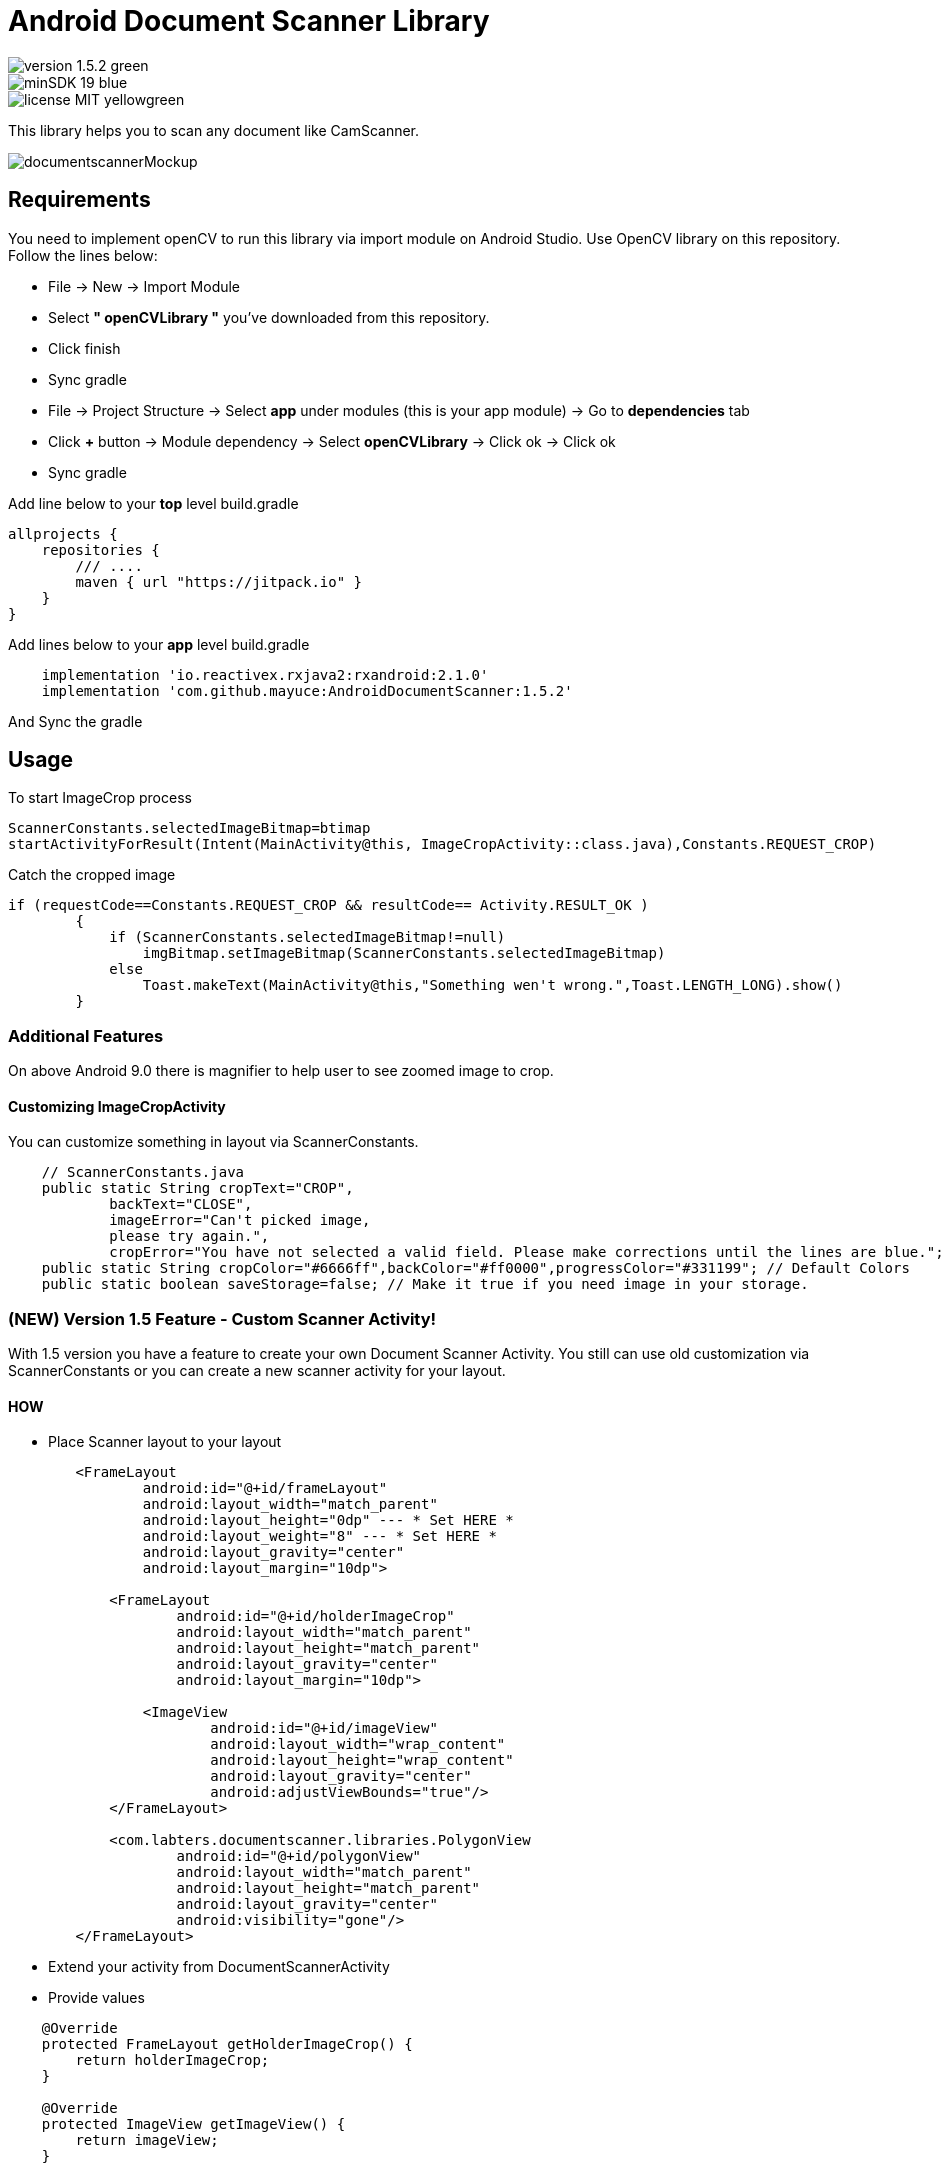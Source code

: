 # Android Document Scanner Library

image::https://img.shields.io/badge/version-1.5.2-green.svg[]
image::https://img.shields.io/badge/minSDK-19-blue.svg[]
image::https://img.shields.io/badge/license-MIT-yellowgreen.svg[]

This library helps you to scan any document like CamScanner.

image::documentscannerMockup.png[]

## Requirements

You need to implement openCV to run this library via import module on Android Studio. Use OpenCV library on this repository.
Follow the lines below:

* File -> New -> Import Module
* Select *" openCVLibrary "* you've downloaded from this repository.
* Click finish
* Sync gradle
* File -> Project Structure -> Select *app* under modules (this is your app module) -> Go to *dependencies* tab
* Click *+* button -> Module dependency -> Select *openCVLibrary* -> Click ok -> Click ok
* Sync gradle

Add line below to your *top* level build.gradle

[source,bourne]
----
allprojects {
    repositories {
        /// ....
        maven { url "https://jitpack.io" }
    }
}
----

Add lines below to your *app* level build.gradle

[source,bourne]
----
    implementation 'io.reactivex.rxjava2:rxandroid:2.1.0'
    implementation 'com.github.mayuce:AndroidDocumentScanner:1.5.2'
----

And Sync the gradle

## Usage

To start ImageCrop process 

[source,java]
----
ScannerConstants.selectedImageBitmap=btimap
startActivityForResult(Intent(MainActivity@this, ImageCropActivity::class.java),Constants.REQUEST_CROP)
----

Catch the cropped image

[source,java]
----
if (requestCode==Constants.REQUEST_CROP && resultCode== Activity.RESULT_OK )
        {
            if (ScannerConstants.selectedImageBitmap!=null)
                imgBitmap.setImageBitmap(ScannerConstants.selectedImageBitmap)
            else
                Toast.makeText(MainActivity@this,"Something wen't wrong.",Toast.LENGTH_LONG).show()
        }
----

### Additional Features

On above Android 9.0 there is magnifier to help user to see zoomed image to crop.

#### Customizing ImageCropActivity

You can customize something in layout via ScannerConstants.

[source,java]
----
    // ScannerConstants.java
    public static String cropText="CROP",
            backText="CLOSE",
            imageError="Can't picked image,
            please try again.",
            cropError="You have not selected a valid field. Please make corrections until the lines are blue.";
    public static String cropColor="#6666ff",backColor="#ff0000",progressColor="#331199"; // Default Colors 
    public static boolean saveStorage=false; // Make it true if you need image in your storage. 
----

### (NEW) Version 1.5 Feature - Custom Scanner Activity!

With 1.5 version you have a feature to create your own Document Scanner Activity.
You still can use old customization via ScannerConstants or you can create a new scanner activity for your layout.

#### HOW 

* Place Scanner layout to your layout

[source,bourne]
----
        <FrameLayout
                android:id="@+id/frameLayout"
                android:layout_width="match_parent"
                android:layout_height="0dp" --- * Set HERE *
                android:layout_weight="8" --- * Set HERE *
                android:layout_gravity="center"
                android:layout_margin="10dp">

            <FrameLayout
                    android:id="@+id/holderImageCrop"
                    android:layout_width="match_parent"
                    android:layout_height="match_parent"
                    android:layout_gravity="center"
                    android:layout_margin="10dp">

                <ImageView
                        android:id="@+id/imageView"
                        android:layout_width="wrap_content"
                        android:layout_height="wrap_content"
                        android:layout_gravity="center"
                        android:adjustViewBounds="true"/>
            </FrameLayout>

            <com.labters.documentscanner.libraries.PolygonView
                    android:id="@+id/polygonView"
                    android:layout_width="match_parent"
                    android:layout_height="match_parent"
                    android:layout_gravity="center"
                    android:visibility="gone"/>
        </FrameLayout>

----

* Extend your activity from DocumentScannerActivity
* Provide values

[source,java]
----
    @Override
    protected FrameLayout getHolderImageCrop() {
        return holderImageCrop;
    }

    @Override
    protected ImageView getImageView() {
        return imageView;
    }

    @Override
    protected PolygonView getPolygonView() {
        return polygonView;
    }

    @Override
    protected Bitmap getBitmapImage() {
        return cropImage;
    }
----

* Override methods

[source,java]
----
    @Override
    protected void showProgressBar() {
        RelativeLayout rlContainer = findViewById(R.id.rlContainer);
        setViewInteract(rlContainer, false);
        progressBar.setVisibility(View.VISIBLE);
    }

    @Override
    protected void hideProgressBar() {
        RelativeLayout rlContainer = findViewById(R.id.rlContainer);
        setViewInteract(rlContainer, true);
        progressBar.setVisibility(View.GONE);
    }

    @Override
    protected void showError(CropperErrorType errorType) {
        switch (errorType) {
            case CROP_ERROR:
                Toast.makeText(this, ScannerConstants.cropError, Toast.LENGTH_LONG).show();
                break;
        }
    }
----

And *after* setting your view call *startCropping()* method

If you have a trouble you can follow follow com.labters.documentscanner.ImageCropActivity for how to do that.

## TO-DO

- Remove RxJava dependency.

## Thanks

* Thanks RX library to improve this project.
* Thanks OpenCV for this awesome library. - https://opencv.org/
and
* Inspiration from *aashari* . Thanks him for his source codes. - https://github.com/aashari/android-opencv-camera-scanner

[source,bourne]
----
MIT License

Copyright (c) 2020 Muhammet Ali YUCE

Permission is hereby granted, free of charge, to any person obtaining a copy
of this software and associated documentation files (the "Software"), to deal
in the Software without restriction, including without limitation the rights
to use, copy, modify, merge, publish, distribute, sublicense, and/or sell
copies of the Software, and to permit persons to whom the Software is
furnished to do so, subject to the following conditions:

The above copyright notice and this permission notice shall be included in all
copies or substantial portions of the Software.

THE SOFTWARE IS PROVIDED "AS IS", WITHOUT WARRANTY OF ANY KIND, EXPRESS OR
IMPLIED, INCLUDING BUT NOT LIMITED TO THE WARRANTIES OF MERCHANTABILITY,
FITNESS FOR A PARTICULAR PURPOSE AND NONINFRINGEMENT. IN NO EVENT SHALL THE
AUTHORS OR COPYRIGHT HOLDERS BE LIABLE FOR ANY CLAIM, DAMAGES OR OTHER
LIABILITY, WHETHER IN AN ACTION OF CONTRACT, TORT OR OTHERWISE, ARISING FROM,
OUT OF OR IN CONNECTION WITH THE SOFTWARE OR THE USE OR OTHER DEALINGS IN THE
SOFTWARE.
----
